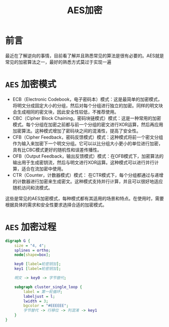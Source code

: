 #+title: AES加密
* 前言
最近在了解逆向的事情，目前看了解并且熟悉常见的算法是很有必要的。AES就是常见的加密算法之一，最好的熟悉方式莫过于实现一遍

* ~AES~ 加密模式
- ECB（Electronic Codebook，电子密码本）模式：这是最简单的加密模式，将明文分成固定大小的分组，然后对每个分组进行独立的加密。同样的明文块会生成相同的密文块，因此安全性较低，不推荐使用。
- CBC（Cipher Block Chaining，密码块链模式）模式：这是一种常用的加密模式。每个分组在加密之前都与前一个分组的密文进行XOR运算，然后再应用加密算法。这种模式增加了密码块之间的混淆性，提高了安全性。
- CFB（Cipher Feedback，密码反馈模式）模式：这种模式将前一个密文分组作为输入来加密下一个明文分组。它可以以比分组大小更小的单位进行加密，具有比CBC模式更好的随机性和误差传播性。
- OFB（Output Feedback，输出反馈模式）模式：在OFB模式下，加密算法的输出用于生成密钥流，然后与明文进行XOR运算。这种模式可以进行并行计算，适合在流加密中使用。
- CTR（Counter，计数器模式）模式： 在CTR模式下，每个分组都通过与递增的计数器进行加密来生成密文。这种模式支持并行计算，并且可以很好地适应随机访问和流模式。

这些是常见的AES加密模式，每种模式都有其适用的场景和特点。在使用时，需要根据具体的需求和安全性要求选择合适的加密模式。

* ~AES~ 加密过程
#+begin_src dot :file img/aes.png :cmdline -Kdot -Tpng
  digraph G {
      size = "4, 4";
      splines = ortho;
      node[shape=box];

      key0 [label=轮密钥加];
      key1 [label=轮密钥加];

      明文 -> key0 -> 字节替代;

      subgraph cluster_single_loop {
          label = 第一轮循环;
          labeljust = l;
          lwidth = 3;
          bgcolor = "#EEEEEE";
          字节替代 -> 行移位 -> 列混淆 -> key1
      }
  }
#+end_src

#+RESULTS:
[[file:img/aes.png]]
